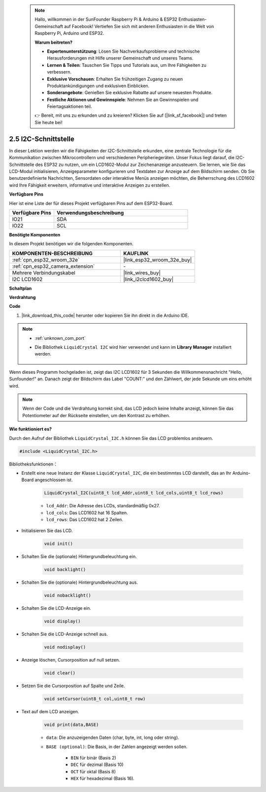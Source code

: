  .. note::

    Hallo, willkommen in der SunFounder Raspberry Pi & Arduino & ESP32 Enthusiasten-Gemeinschaft auf Facebook! Vertiefen Sie sich mit anderen Enthusiasten in die Welt von Raspberry Pi, Arduino und ESP32.

    **Warum beitreten?**

    - **Expertenunterstützung**: Lösen Sie Nachverkaufsprobleme und technische Herausforderungen mit Hilfe unserer Gemeinschaft und unseres Teams.
    - **Lernen & Teilen**: Tauschen Sie Tipps und Tutorials aus, um Ihre Fähigkeiten zu verbessern.
    - **Exklusive Vorschauen**: Erhalten Sie frühzeitigen Zugang zu neuen Produktankündigungen und exklusiven Einblicken.
    - **Sonderangebote**: Genießen Sie exklusive Rabatte auf unsere neuesten Produkte.
    - **Festliche Aktionen und Gewinnspiele**: Nehmen Sie an Gewinnspielen und Feiertagsaktionen teil.

    👉 Bereit, mit uns zu erkunden und zu kreieren? Klicken Sie auf [|link_sf_facebook|] und treten Sie heute bei!

.. _ar_lcd1602:

2.5 I2C-Schnittstelle
==========================

In dieser Lektion werden wir die Fähigkeiten der I2C-Schnittstelle erkunden, eine zentrale Technologie für die Kommunikation zwischen Mikrocontrollern und verschiedenen Peripheriegeräten. Unser Fokus liegt darauf, die I2C-Schnittstelle des ESP32 zu nutzen, um ein LCD1602-Modul zur Zeichenanzeige anzusteuern. Sie lernen, wie Sie das LCD-Modul initialisieren, Anzeigeparameter konfigurieren und Textdaten zur Anzeige auf dem Bildschirm senden. Ob Sie benutzerdefinierte Nachrichten, Sensordaten oder interaktive Menüs anzeigen möchten, die Beherrschung des LCD1602 wird Ihre Fähigkeit erweitern, informative und interaktive Anzeigen zu erstellen.

**Verfügbare Pins**

Hier ist eine Liste der für dieses Projekt verfügbaren Pins auf dem ESP32-Board.

.. list-table::
    :widths: 5 15
    :header-rows: 1

    *   - Verfügbare Pins
        - Verwendungsbeschreibung

    *   - IO21
        - SDA
    *   - IO22
        - SCL

**Benötigte Komponenten**

In diesem Projekt benötigen wir die folgenden Komponenten.

.. list-table::
    :widths: 30 20
    :header-rows: 1

    *   - KOMPONENTEN-BESCHREIBUNG
        - KAUFLINK

    *   - :ref:`cpn_esp32_wroom_32e`
        - |link_esp32_wroom_32e_buy|
    *   - :ref:`cpn_esp32_camera_extension`
        - \-
    *   - Mehrere Verbindungskabel
        - |link_wires_buy|
    *   - I2C LCD1602
        - |link_i2clcd1602_buy|

**Schaltplan**

.. image:: img/circuit_2.6_lcd.png

**Verdrahtung**

.. image:: img/2.6_i2clcd1602_bb.png
    :width: 800

**Code**

#. |link_download_this_code| herunter oder kopieren Sie ihn direkt in die Arduino IDE.
    
.. note::
    
    * :ref:`unknown_com_port`
    * Die Bibliothek ``LiquidCrystal I2C`` wird hier verwendet und kann im **Library Manager** installiert werden.

        .. image:: img/lcd_lib.png

.. raw:: html

    <iframe src=https://create.arduino.cc/editor/sunfounder01/31e33e53-67b2-4e29-b78b-f647fd45fb0b/preview?embed style="height:510px;width:100%;margin:10px 0" frameborder=0></iframe>

Wenn dieses Programm hochgeladen ist, zeigt das I2C LCD1602 für 3 Sekunden die Willkommensnachricht "Hello, Sunfounder!" an. Danach zeigt der Bildschirm das Label "COUNT:" und den Zählwert, der jede Sekunde um eins erhöht wird.

.. note:: 

    Wenn der Code und die Verdrahtung korrekt sind, das LCD jedoch keine Inhalte anzeigt, können Sie das Potentiometer auf der Rückseite einstellen, um den Kontrast zu erhöhen.

**Wie funktioniert es?**

Durch den Aufruf der Bibliothek ``LiquidCrystal_I2C.h`` können Sie das LCD problemlos ansteuern.

.. code-block:: arduino

    #include <LiquidCrystal_I2C.h>

Bibliotheksfunktionen：

* Erstellt eine neue Instanz der Klasse ``LiquidCrystal_I2C``, die ein bestimmtes LCD darstellt, das an Ihr Arduino-Board angeschlossen ist.

    .. code-block:: arduino

        LiquidCrystal_I2C(uint8_t lcd_Addr,uint8_t lcd_cols,uint8_t lcd_rows)

    * ``lcd_Addr``: Die Adresse des LCDs, standardmäßig 0x27.
    * ``lcd_cols``: Das LCD1602 hat 16 Spalten.
    * ``lcd_rows``: Das LCD1602 hat 2 Zeilen.

* Initialisieren Sie das LCD.

    .. code-block:: arduino

        void init()

* Schalten Sie die (optionale) Hintergrundbeleuchtung ein.

    .. code-block:: arduino

        void backlight()

* Schalten Sie die (optionale) Hintergrundbeleuchtung aus.

    .. code-block:: arduino

        void nobacklight()

* Schalten Sie die LCD-Anzeige ein.

    .. code-block:: arduino

        void display()

* Schalten Sie die LCD-Anzeige schnell aus.

    .. code-block:: arduino

        void nodisplay()

* Anzeige löschen, Cursorposition auf null setzen.

    .. code-block:: arduino

        void clear()

* Setzen Sie die Cursorposition auf Spalte und Zeile.

    .. code-block:: arduino

        void setCursor(uint8_t col,uint8_t row)

* Text auf dem LCD anzeigen.

    .. code-block:: arduino

        void print(data,BASE)

    * ``data``: Die anzuzeigenden Daten (char, byte, int, long oder string).
    * ``BASE (optional)``: Die Basis, in der Zahlen angezeigt werden sollen.

        * ``BIN`` für binär (Basis 2)
        * ``DEC`` für dezimal (Basis 10)
        * ``OCT`` für oktal (Basis 8)
        * ``HEX`` für hexadezimal (Basis 16).
